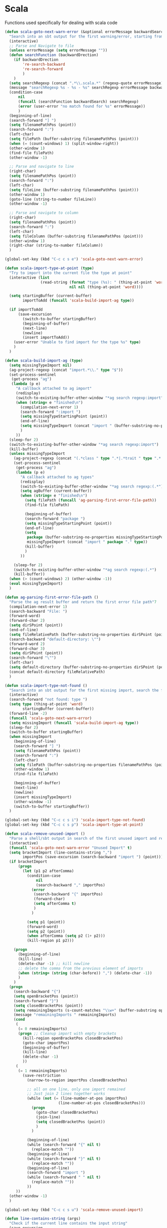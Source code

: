 * Scala

  Functions used specifically for dealing with scala code

  #+BEGIN_SRC emacs-lisp :tangle yes
(defun scala-goto-next-warn-error (&optional errorMessage backwardSearch)
  "Search into an sbt output for the first warning/error, starting from cursor position, and move to it"
  (interactive)
  ;; Parse and Navigate to file
  (unless errorMessage (setq errorMessage ""))
  (defun searchFunction (backwardDrection)
    (if backwardDrection
        're-search-backward
        're-search-forward
        )
    )
  (setq searchRegexp (concat ".*\\.scala.*" (regexp-quote errorMessage)))
  (message "searchRegexp %s - %s - %s" searchRegexp errorMessage backwardSearch)
  (condition-case
      nil
      (funcall (searchFunction backwardSearch) searchRegexp)
      (error (user-error "no match found for %s" errorMessage))
      )
  (beginning-of-line)
  (search-forward "] ")
  (setq filenamePathPos (point))
  (search-forward ":")
  (left-char)
  (setq filePath (buffer-substring filenamePathPos (point)))
  (when (= (count-windows) 1) (split-window-right))
  (other-window 1)
  (find-file filePath)
  (other-window -1)

  ;; Parse and navigate to line
  (right-char)
  (setq filenamePathPos (point))
  (search-forward ":")
  (left-char)
  (setq fileLine (buffer-substring filenamePathPos (point)))
  (other-window 1)
  (goto-line (string-to-number fileLine))
  (other-window -1)

  ;; Parse and navigate to column
  (right-char)
  (setq filenamePathPos (point))
  (search-forward ":")
  (left-char)
  (setq fileColumn (buffer-substring filenamePathPos (point)))
  (other-window 1)
  (right-char (string-to-number fileColumn))
  )

(global-set-key (kbd "C-c c s e") 'scala-goto-next-warn-error)

(defun scala-import-type-at-point (type)
  "Try to import into the current file the type at point"
  (interactive (list
                (read-string (format "type (%s): " (thing-at-point 'word))
                             nil nil (thing-at-point 'word))))

  (setq startingBuffer (current-buffer)
        importToAdd (funcall 'scala-build-import-ag type))

  (if importToAdd
      (save-excursion
        (switch-to-buffer startingBuffer)
        (beginning-of-buffer)
        (next-line)
        (newline)
        (insert importToAdd))
    (user-error "Unable to find import for the type %s" type)
    )
  )

(defun scala-build-import-ag (type)
  (setq missingTypeImport nil)
  (ag-project-regexp (concat "import.*\\." type "$"))
  (set-process-sentinel
   (get-process "ag")
   (lambda (p e)
     "A callback attached to ag import"
     (redisplay)
     (switch-to-existing-buffer-other-window "*ag search regexp:import")
     (when (string= e "finished\n")
       (compilation-next-error 1)
       (search-forward ":import ")
       (setq missingTypeStartingPoint (point))
       (end-of-line)
       (setq missingTypeImport (concat "import " (buffer-substring-no-properties missingTypeStartingPoint (point))))
       )
     ))
  (sleep-for 2)
  (switch-to-existing-buffer-other-window "*ag search regexp:import")
  (kill-buffer)
  (unless missingTypeImport
    (ag-project-regexp (concat "(.*class " type ".*|.*trait " type ".*|.*type " type ".*)"))
    (set-process-sentinel
     (get-process "ag")
     (lambda (p e)
       "A callback attached to ag types"
       (redisplay)
       (switch-to-existing-buffer-other-window "*ag search regexp:(.*")
       (setq agBuffer (current-buffer))
       (when (string= e "finished\n")
         (setq filePath (funcall 'ag-parsing-first-error-file-path))
         (find-file filePath)

         (beginning-of-buffer)
         (search-forward "package ")
         (setq missingTypeStartingPoint (point))
         (end-of-line)
         (setq
          package (buffer-substring-no-properties missingTypeStartingPoint (point))
          missingTypeImport (concat "import " package "." type))
         (kill-buffer)
         )
       ))

    (sleep-for 2)
    (switch-to-existing-buffer-other-window "*ag search regexp:(.*")
    (kill-buffer))
  (when (> (count-windows) 2) (other-window -1))
  (eval missingTypeImport)
  )

(defun ag-parsing-first-error-file-path ()
  "Parse the ag result buffer and return the first error file path"7
  (compilation-next-error 1)
  (search-backward "File: ")
  (forward-word)
  (forward-char 2)
  (setq dirSPoint (point))
  (end-of-line)
  (setq fileRelativePath (buffer-substring-no-properties dirSPoint (point)))
  (search-backward "default-directory: \"")
  (forward-word 2)
  (forward-char 3)
  (setq dirSPoint (point))
  (search-forward "\"")
  (left-char)
  (setq default-directory (buffer-substring-no-properties dirSPoint (point)))
  (concat default-directory fileRelativePath)
  )

(defun scala-import-type-not-found ()
  "Search into an sbt output for the first missing import, search the for the type, copy the right import and add it to the failing file"
  (interactive)
  (search-forward "not found: type ")
  (setq type (thing-at-point 'word)
        startingBuffer (current-buffer))
  (forward-line -2)
  (funcall 'scala-goto-next-warn-error)
  (setq missingImport (funcall 'scala-build-import-ag type))
  (sleep-for 2)
  (switch-to-buffer startingBuffer)
  (when missingImport
    (beginning-of-line)
    (search-forward "] ")
    (setq filenamePathPos (point))
    (search-forward ":")
    (left-char)
    (setq filePath (buffer-substring-no-properties filenamePathPos (point)))
    (other-window 1)
    (find-file filePath)

    (beginning-of-buffer)
    (next-line)
    (newline)
    (insert missingTypeImport)
    (other-window -1)
    (switch-to-buffer startingBuffer))
  )

(global-set-key (kbd "C-c c s i") 'scala-import-type-not-found)
(global-set-key (kbd "C-c c s p") 'scala-import-type-at-point)

(defun scala-remove-unused-import ()
  "Parse a shell/sbt output in search of the first unused import and remove it"
  (interactive)
  (funcall 'scala-goto-next-warn-error "Unused Import" t)
  (setq bracketImport (line-contains-string ",")
        importPos (save-excursion (search-backward "import ") (point)))
  (if bracketImport
      (progn
        (let (p1 p2 afterComma)
          (condition-case
              nil
              (search-backward "," importPos)
            (error
             (search-backward "{" importPos)
             (forward-char)
             (setq afterComma t)
             )
            )

          (setq p1 (point))
          (forward-word)
          (setq p2 (point))
          (when afterComma (setq p2 (1+ p2)))
          (kill-region p1 p2)))

    (progn
      (beginning-of-line)
      (kill-line)
      (delete-char -1) ;; kill newline
      ;; delete the comma from the previous element of imports
      (when (string= (string (char-before)) ",") (delete-char -1))
      )
    )
  (progn
    (search-backward "{")
    (setq openBracketPos (point))
    (search-forward "}")
    (setq closedBracketPos (point))
    (setq remainingImports (s-count-matches "\\w+" (buffer-substring openBracketPos closedBracketPos)))
    (message "remainingImports " remainingImports)
    (cond
     (
      (= 0 remainingImports)
      (progn ;; Cleanup import with empty brackets
        (kill-region openBracketPos closedBracketPos)
        (goto-char importPos)
        (beginning-of-buffer)
        (kill-line)
        (delete-char -1)
        ))
     (
      (= 1 remainingImports)
        (save-restriction
          (narrow-to-region importPos closedBracketPos)

          ;; all on one line, only one import remained
          ;; Just join 2 lines together works
          (while (not (= (line-number-at-pos importPos)
                        (line-number-at-pos closedBracketPos)))
            (progn
              (goto-char closedBracketPos)
              (join-line)
              (setq closedBracketPos (point))
              )
            )

          (beginning-of-line)
          (while (search-forward "{" nil t)
            (replace-match ""))
          (beginning-of-line)
          (while (search-forward "}" nil t)
            (replace-match ""))
          (beginning-of-line)
          (search-forward "import ")
          (while (search-forward " " nil t)
            (replace-match ""))
          ))
     ))
  (other-window -1)
  )

(global-set-key (kbd "C-c c s u") 'scala-remove-unused-import)

(defun line-contains-string (args)
  "Check if the current line contains the input string"
  (save-excursion
    (beginning-of-line)
    (when (search-forward args (line-end-position) t) t)
    )
  )
  #+END_SRC
